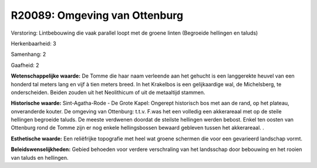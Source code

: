 R20089: Omgeving van Ottenburg
==============================

Verstoring:
Lintbebouwing die vaak parallel loopt met de groene linten (Begroeide
hellingen en taluds)

Herkenbaarheid: 3

Samenhang: 2

Gaafheid: 2

**Wetenschappelijke waarde:**
De Tomme die haar naam verleende aan het gehucht is een langgerekte
heuvel van een honderd tal meters lang en vijf à tien meters breed. In
het Krakelbos is een gelijkaardige wal, de Michelsberg, te
onderscheiden. Beiden zouden uit het Neolithicum of uit de metaaltijd
stammen.

**Historische waarde:**
Sint-Agatha-Rode - De Grote Kapel: Ongerept historisch bos met aan de
rand, op het plateau, onveranderde kouter. De omgeving van Ottenburg:
t.t.v. F.was het een volledig een akkerareaal met op de steile hellingen
begroeide taluds. De meeste verdwenen doordat de steilste hellingen
werden bebost. Enkel ten oosten van Ottenburg rond de Tomme zijn er nog
enkele hellingsbossen bewaard gebleven tussen het akkerareaal. .

**Esthetische waarde:**
Een reliëfrijke topografie met heel wat groene schermen die voor een
gevarieerd landschap vormt.



**Beleidswenselijkheden:**
Gebied behoeden voor verdere verschraling van het landsschap door
bebouwing en het rooien van taluds en hellingen.
